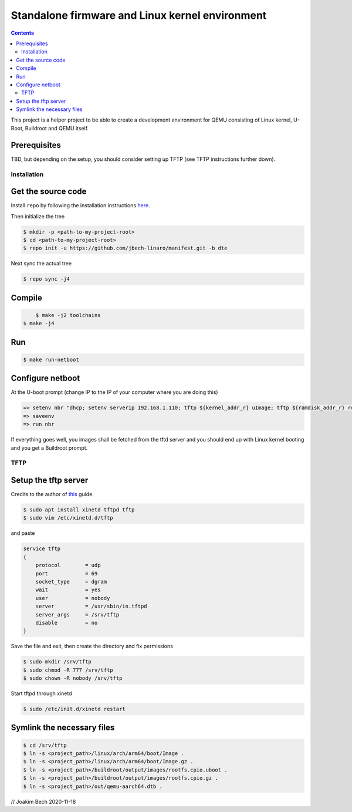 ################################################
Standalone firmware and Linux kernel environment
################################################

.. contents::

This project is a helper project to be able to create a development environment
for QEMU consisting of Linux kernel, U-Boot, Buildroot and QEMU itself.

Prerequisites
=============
TBD, but depending on the setup, you should consider setting up TFTP (see TFTP
instructions further down).


Installation
************

Get the source code
===================
Install ``repo`` by following the installation instructions 
`here <https://source.android.com/setup/build/downloading>`_.

Then initialize the tree 

.. code-block:: bash

    $ mkdir -p <path-to-my-project-root>
    $ cd <path-to-my-project-root>
    $ repo init -u https://github.com/jbech-linaro/manifest.git -b dte

Next sync the actual tree

.. code-block:: bash

    $ repo sync -j4

Compile
=======

.. code-block:: bash

	$ make -j2 toolchains
    $ make -j4

Run
===
.. code-block:: bash

    $ make run-netboot

Configure netboot
=================
At the U-boot prompt (change IP to the IP of your computer where you are doing this)

.. code-block:: bash

    => setenv nbr "dhcp; setenv serverip 192.168.1.110; tftp ${kernel_addr_r} uImage; tftp ${ramdisk_addr_r} rootfs.cpio.uboot; bootm ${kernel_addr_r} ${ramdisk_addr_r} ${fdt_addr}"
    => saveenv
    => run nbr

If everything goes well, you images shall be fetched from the tftd server and
you should end up with Linux kernel booting and you get a Buildroot prompt.

TFTP
****
Setup the tftp server
=====================
Credits to the author of `this <https://developer.ridgerun.com/wiki/index.php?title=Setting_Up_A_Tftp_Service>`_
guide.

.. code-block:: bash

    $ sudo apt install xinetd tftpd tftp
    $ sudo vim /etc/xinetd.d/tftp

and paste

.. code-block:: bash

    service tftp
    {
        protocol        = udp
        port            = 69
        socket_type     = dgram
        wait            = yes
        user            = nobody
        server          = /usr/sbin/in.tftpd
        server_args     = /srv/tftp
        disable         = no
    }

Save the file and exit, then create the directory and fix permissions

.. code-block:: bash

    $ sudo mkdir /srv/tftp
    $ sudo chmod -R 777 /srv/tftp
    $ sudo chown -R nobody /srv/tftp

Start tftpd through xinetd

.. code-block:: bash

    $ sudo /etc/init.d/xinetd restart

Symlink the necessary files
===========================
.. code-block:: bash

    $ cd /srv/tftp
    $ ln -s <project_path>/linux/arch/arm64/boot/Image .
    $ ln -s <project_path>/linux/arch/arm64/boot/Image.gz .
    $ ln -s <project_path>/buildroot/output/images/rootfs.cpio.uboot .
    $ ln -s <project_path>/buildroot/output/images/rootfs.cpio.gz .
    $ ln -s <project_path>/out/qemu-aarch64.dtb .


// Joakim Bech
2020-11-18

